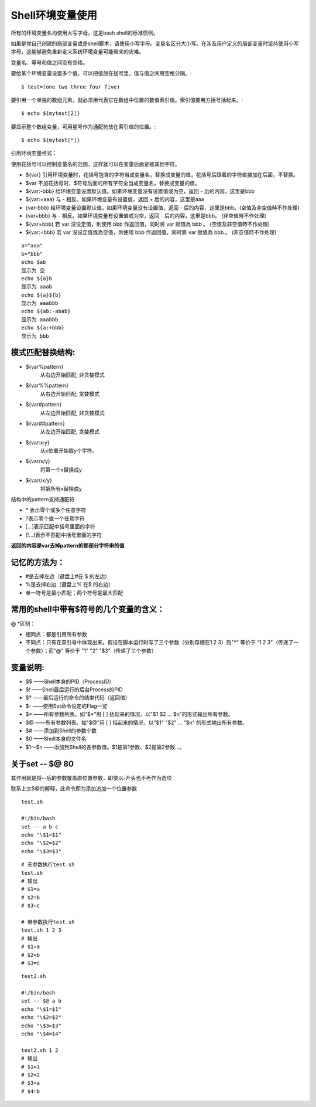 Shell环境变量使用
==========
所有的环境变量名均使用大写字母，这是bash shell的标准惯例。

如果是你自己创建的局部变量或是shell脚本，请使用小写字母。变量名区分大小写。在涉及用户定义的局部变量时坚持使用小写字母，这能够避免重新定义系统环境变量可能带来的灾难。

变量名、等号和值之间没有空格。

要给某个环境变量设置多个值，可以把值放在括号里，值与值之间用空格分隔。::

$ test=(one two three four five) 

要引用一个单独的数组元素，就必须用代表它在数组中位置的数值索引值。索引值要用方括号括起来。::

$ echo ${mytest[2]}

要显示整个数组变量，可用星号作为通配符放在索引值的位置。::

$ echo ${mytest[*]}

引用环境变量格式：

使用花括号可以控制变量名的范围，这样就可以在变量后面紧接其他字符。

+ ${var} 引用环境变量时，花括号包含的字符当成变量名，替换成变量的值，花括号后跟着的字符直接加在后面，不替换。
+ $var 不加花括号时，$符号后面的所有字符全当成变量名，替换成变量的值。
+ ${var:-bbb} 给环境变量设置默认值。如果环境变量没有设置值或为空，返回 - 后的内容，这里是bbb
+ ${var:+aaa} 与 - 相反。如果环境变量有设置值，返回 + 后的内容，这里是aaa
+ {var-bbb} 给环境变量设置默认值。如果环境变量没有设置值，返回 - 后的内容，这里是bbb。(空值及非空值時不作处理)
+ {var+bbb} 与 - 相反。如果环境变量有设置值或为空，返回 - 后的内容，这里是bbb。 (非空值時不作处理)
+ ${var=bbb} 若 var 沒设定值，則使用 bbb 作返回值，同时將 var 賦值為 bbb 。 (空值及非空值時不作处理)
+ ${var:=bbb} 若 var 沒设定值或為空值，則使用 bbb 作返回值，同时將 var 賦值為 bbb 。 (非空值時不作处理)
::

  a="aaa"
  b="bbb"
  echo $ab
  显示为 空
  echo ${a}b
  显示为 aaab
  echo ${a}${b}
  显示为 aaabbb
  echo ${ab:-abab}
  显示为 aaabbb
  echo ${a:+bbb}
  显示为 bbb

模式匹配替换结构:
+++++++++++++++++++++
* ${var%pattern}
   从右边开始匹配, 非贪婪模式
* ${var%%pattern}
   从右边开始匹配, 贪婪模式
* ${var#pattern}
   从左边开始匹配, 非贪婪模式
* ${var##pattern}
   从左边开始匹配, 贪婪模式
* ${var:x:y}
   从x位置开始取y个字符。
* ${var/x/y}
   将第一个x替换成y
* ${var//x/y}
   将第所有x替换成y

结构中的pattern支持通配符

* \* 表示零个或多个任意字符
* ?表示零个或一个任意字符
* [...]表示匹配中括号里面的字符
* [!...]表示不匹配中括号里面的字符
**返回的内容是var去掉pattern的那部分字符串的值**

记忆的方法为：
+++++++++++++
* #是去掉左边（键盘上#在 $ 的左边）
* %是去掉右边（键盘上% 在$ 的右边）
* 单一符号是最小匹配；两个符号是最大匹配

常用的shell中带有$符号的几个变量的含义：
++++++++++++++++++++++++++++++++++++++++
@ *区别：

* 相同点：都是引用所有参数
* 不同点：只有在双引号中体现出来。假设在脚本运行时写了三个参数（分别存储在1 2 3）则"*" 等价于 “1 2 3"（传递了一个参数）；而“@" 等价于 "1" "2"  "$3"（传递了三个参数）

变量说明: 
+++++++++
* $$ ——Shell本身的PID（ProcessID） 
* $! ——Shell最后运行的后台Process的PID 
* $? ——最后运行的命令的结束代码（返回值） 
* $- ——使用Set命令设定的Flag一览 
* $* ——所有参数列表。如"$*"用 [ ] 括起来的情况、以"$1 $2 … $n"的形式输出所有参数。 
* $@ ——所有参数列表。如"$@"用 [ ] 括起来的情况、以"$1" "$2" … "$n" 的形式输出所有参数。 
* $# ——添加到Shell的参数个数 
* $0 ——Shell本身的文件名 
* $1～$n ——添加到Shell的各参数值。$1是第1参数、$2是第2参数…。

关于set -- $@ 80
+++++++++++++++++
其作用就是将--后的参数覆盖原位置参数，即使以-开头也不再作为选项

联系上文$@的解释，此命令即为添加追加一个位置参数

::

  test.sh

  #!/bin/bash
  set -- a b c
  echo "\$1=$1"
  echo "\$2=$2"
  echo "\$3=$3"

::

  # 无参数执行test.sh
  test.sh
  # 输出
  # $1=a
  # $2=b
  # $3=c

  # 带参数执行test.sh
  test.sh 1 2 3
  # 输出
  # $1=a
  # $2=b
  # $3=c

::

  test2.sh

  #!/bin/bash
  set -- $@ a b
  echo "\$1=$1"
  echo "\$2=$2"
  echo "\$3=$3"
  echo "\$4=$4"
  
  test2.sh 1 2
  # 输出
  # $1=1
  # $2=2
  # $3=a
  # $4=b